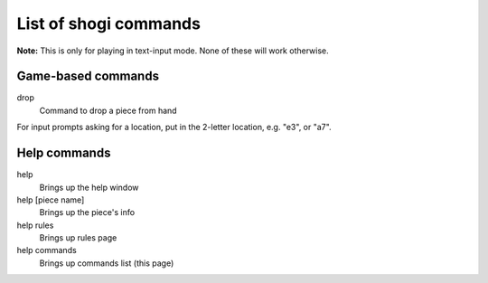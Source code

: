 List of shogi commands
======================

**Note:** This is only for playing in text-input mode.
None of these will work otherwise.

Game-based commands
-------------------

drop
    Command to drop a piece from hand

For input prompts asking for a location, put in the 2-letter location, e.g.
"e3", or "a7".

Help commands
-------------

help
    Brings up the help window
help [piece name]
    Brings up the piece's info
help rules
    Brings up rules page
help commands
    Brings up commands list (this page)
